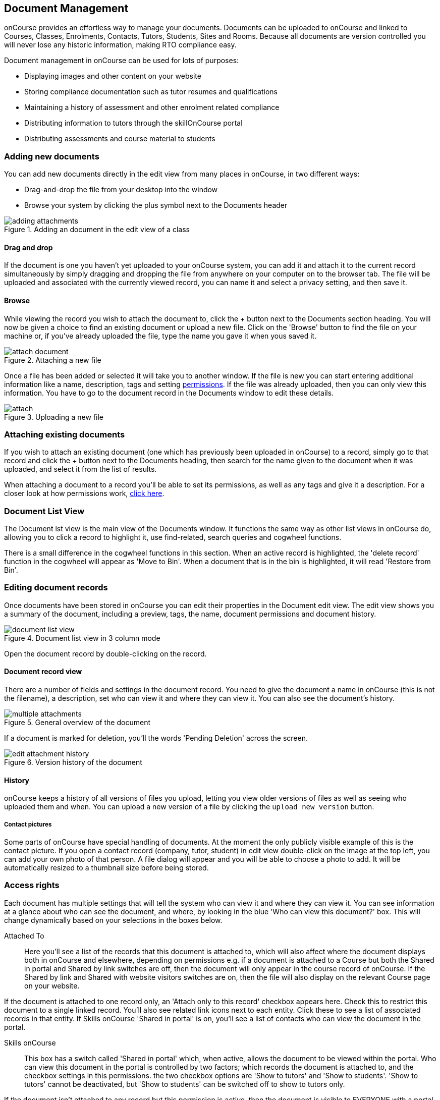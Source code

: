 [[documentManagement]]
== Document Management

onCourse provides an effortless way to manage your documents. Documents can be uploaded to onCourse and linked to Courses, Classes, Enrolments, Contacts, Tutors, Students, Sites and Rooms. Because all documents are version controlled you will never lose any historic information, making RTO compliance easy.

Document management in onCourse can be used for lots of purposes:

* Displaying images and other content on your website
* Storing compliance documentation such as tutor resumes and qualifications
* Maintaining a history of assessment and other enrolment related compliance
* Distributing information to tutors through the skillOnCourse portal
* Distributing assessments and course material to students

[[documentManagement-Adding]]
=== Adding new documents

You can add new documents directly in the edit view from many places in onCourse, in two different ways:

* Drag-and-drop the file from your desktop into the window
* Browse your system by clicking the plus symbol next to the Documents header

image::images/documentManagement/adding_attachments.png[title='Adding an document in the edit view of a class']

==== Drag and drop

If the document is one you haven't yet uploaded to your onCourse system, you can add it and attach it to the current record simultaneously by simply dragging and dropping the file from anywhere on your computer on to the browser tab. The file will be uploaded and associated with the currently viewed record, you can name it and select a privacy setting, and then save it.

==== Browse

While viewing the record you wish to attach the document to, click the + button next to the Documents section heading. You will now be given a choice to find an existing document or upload a new file.  Click on the 'Browse' button to find the file on your machine or, if you've already uploaded the file, type the name you gave it when yous saved it.

image::images/documentManagement/attach_document.png[title='Attaching a new file']

Once a file has been added or selected it will take you to another window. If the file is new you can start entering additional information like a name, description, tags and setting <<documentManagement-accessRights, permissions>>. If the file was already uploaded, then you can only view this information. You have to go to the document record in the Documents window to edit these details.

image::images/documentManagement/attach.png[title='Uploading a new file']

[[documentManagement-Attaching]]
=== Attaching existing documents

If you wish to attach an existing document (one which has previously been uploaded in onCourse) to a record, simply go to that record and click the + button next to the Documents heading, then search for the name given to the document when it was uploaded, and select it from the list of results.

When attaching a document to a record you'll be able to set its permissions, as well as any tags and give it a description. For a closer look at how permissions work, <<documentManagement-accessRights, click here>>.


[[documentManagement-listView]]
=== Document List View

The Document lst view is the main view of the Documents window. It functions the same way as other list views in onCourse do, allowing you to click a record to highlight it, use find-related, search queries and cogwheel functions.

There is a small difference in the cogwheel functions in this section. When an active record is highlighted, the 'delete record' function in the cogwheel will appear as 'Move to Bin'. When a document that is in the bin is highlighted, it will read 'Restore from Bin'.

[[documentManagement-Editing]]
=== Editing document records

Once documents have been stored in onCourse you can edit their properties in the Document edit view. The edit view shows you a summary of the document, including a preview, tags, the name, document permissions and document history.

image::images/documentManagement/document_list_view.png[title='Document list view in 3 column mode']

Open the document record by double-clicking on the record.

[[documentManagement-EditingView]]
==== Document record view

There are a number of fields and settings in the document record. You need to give the document a name in onCourse (this is not the filename), a description, set who can view it and where they can view it. You can also see the document's history.

image::images/documentManagement/multiple_attachments.png[title='General overview of the document']

If a document is marked for deletion, you'll the words 'Pending Deletion' across the screen.

image::images/documentManagement/edit_attachment_history.png[title='Version history of the document']


[[documentManagement-Versioning]]
==== History

onCourse keeps a history of all versions of files you upload, letting you view older versions of files as well as seeing who uploaded them and when. You can upload a new version of a file by clicking the `upload new version` button.

[[documentManagement-specialDocuments]]
===== Contact pictures

Some parts of onCourse have special handling of documents. At the moment the only publicly visible example of this is the contact picture. If you open a contact record (company, tutor, student) in edit view double-click on the image at the top left, you can add your own photo of that person. A file dialog will appear and you will be able to choose a photo to add. It will be automatically resized to a thumbnail size before being stored.

[[documentManagement-accessRights]]
=== Access rights

Each document has multiple settings that will tell the system who can view it and where they can view it. You can see information at a glance about who can see the document, and where, by looking in the blue 'Who can view this document?' box. This will change dynamically based on your selections in the boxes below.

Attached To::
Here you'll see a list of the records that this document is attached to, which will also affect where the document displays both in onCourse and elsewhere, depending on permissions e.g. if a document is attached to a Course but both the Shared in portal and Shared by link switches are off, then the document will only appear in the course record of onCourse. If the Shared by link and Shared with website visitors switches are on, then the file will also display on the relevant Course page on your website.

If the document is attached to one record only, an 'Attach only to this record' checkbox appears here. Check this to restrict this document to a single linked record. You'll also see related link icons next to each entity. Click these to see a list of associated records in that entity. If Skills onCourse 'Shared in portal' is on, you'll see a list of contacts who can view the document in the portal.

Skills onCourse::
This box has a switch called 'Shared in portal' which, when active, allows the document to be viewed within the portal. Who can view this document in the portal is controlled by two factors; which records the document is attached to, and the checkbox settings in this permissions. the two checkbox options are 'Show to tutors' and 'Show to students'. 'Show to tutors' cannot be deactivated, but 'Show to students' can be switched off to show to tutors only.

If the document isn't attached to any record but this permission is active, then the document is visible to EVERYONE with a portal login. If the document is attached to a class or course then the document will be visible in the portal to all permissable tutor and student records associated with that class/course.

You can send the class tutor or an enrolled student a link to the document inside the portal to allow them to access it e.g. https://www.skillsoncourse.com.au/portal/resources to access all their resources, or https://www.skillsoncourse.com.au/portal/class/5040367 to access the resources attached to a specific class, where 5040367 is the class id in the onCourse web database.

Shareable Link::
When active, this permission allows anyone with the generated link to access this file. If the document isn't attached to any records, then only users with the link will be able to see it. Click 'Copy Link' to copy it to the clipboard for linking in a message or email.

image::images/documentManagement/shareable_link.png[title='The shareable link permission switched on']

All documents, when opened in onCourse, will open with a link, however only documents that have 'Shareable Link' permissions activated can be shared in this manner. If you share a link to a document without this permission the user will get an 'access denied' error.

Website::
Switching on this permission allows the document to be viewed on the website, and works as a pair with the Shareable Link permission. It is only viible when the document is either not attached to any record at all, or atached to a single course record.

It's important to note that just because this permission is on doesn't automatically mean the document will be displayed on the website; this also depends on the type of record the document is attached to. If the record isn't attached to any record, but referenced using the shareable link, then it will only be visible if the link is placed within a rich text field and this permission is active.

image::images/documentManagement/permissions_website.png[title='An example of permissions showing the website sharing section']

The below example shows that this record is attached to 7 sites records, 1 asessment record, 3 contact records and 1 course. The shared in portal switch is on with both tutors and students checkboxes checked, but the shareable link is not active. As shown in the 'Who can view this document' box, you can see that this means only onCourse admin users and some students and tutors, specifically those contacts the document is attached to and in the portal for any tutor or student associated with the course '20 Great Ways to Promote Your Businesss Online'. The document will not appear on the Course's website page unless the shareable link is active.

image::images/documentManagement/portal_permissions.png[title='An example of user permissions showing in the document record']


[[documentManagement-deleted]]
=== Bin

Documents sent to the bin are marked for permanent deletion. The bin is emptied at a random time every Sunday, and will remove any items that have a modifiedOn date of over 30 days old.

Documents added to the bin DO NOT have their associations with other records removed, and can be restored by simply clicking the 'Restore' button with the record itself.

image::images/documentManagement/deleted_document.png[title='The 'Deleted' switch for this document is on. Turn it off and save to recover the document.']

[[documentManagement-deletedNotification]]
==== Get notified about documents pending deletion

You can be notified of which documents are marked for deletion the following Sunday by enabling the Documents for Deletion script. This will send out an email (called 'Documents for deletion') that contains the file names of each document due to be deleted. Each document will be hyperlinked back to the document record in onCourse so you can easily restore it if you wish.